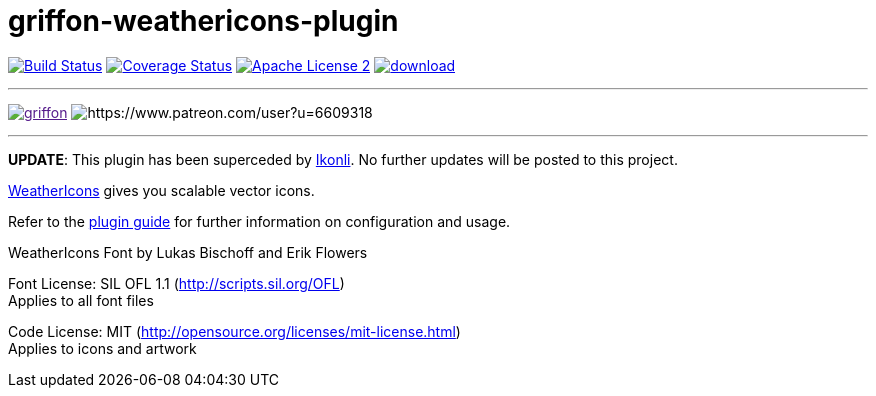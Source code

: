 = griffon-weathericons-plugin
:linkattrs:
:project-name: griffon-weathericons-plugin

image:http://img.shields.io/travis/griffon-plugins/{project-name}/master.svg["Build Status", link="https://travis-ci.org/griffon-plugins/{project-name}"]
image:http://img.shields.io/coveralls/griffon-plugins/{project-name}/master.svg["Coverage Status", link="https://coveralls.io/r/griffon-plugins/{project-name}"]
image:http://img.shields.io/badge/license-ASF2-blue.svg["Apache License 2", link="http://www.apache.org/licenses/LICENSE-2.0.txt"]
image:https://api.bintray.com/packages/griffon/griffon-plugins/{project-name}/images/download.svg[link="https://bintray.com/griffon/griffon-plugins/{project-name}/_latestVersion"]

---

image:https://img.shields.io/gitter/room/griffon/griffon.svg[link="https://gitter.im/griffon/griffon]
image:https://img.shields.io/badge/donations-Patreon-orange.svg[https://www.patreon.com/user?u=6609318]

---

*UPDATE*: This plugin has been superceded by link:https://github.com/aalmiray/ikonli[Ikonli]. No further updates will be posted to this project.

link:http://erikflowers.github.io/weather-icons/[WeatherIcons, window="_blank"] gives you scalable vector icons.

Refer to the link:http://griffon-plugins.github.io/{project-name}/[plugin guide, window="_blank"] for
further information on configuration and usage.

WeatherIcons Font by Lukas Bischoff and Erik Flowers

Font License: SIL OFL 1.1 (http://scripts.sil.org/OFL) +
Applies to all font files

Code License: MIT (http://opensource.org/licenses/mit-license.html) +
Applies to icons and artwork


